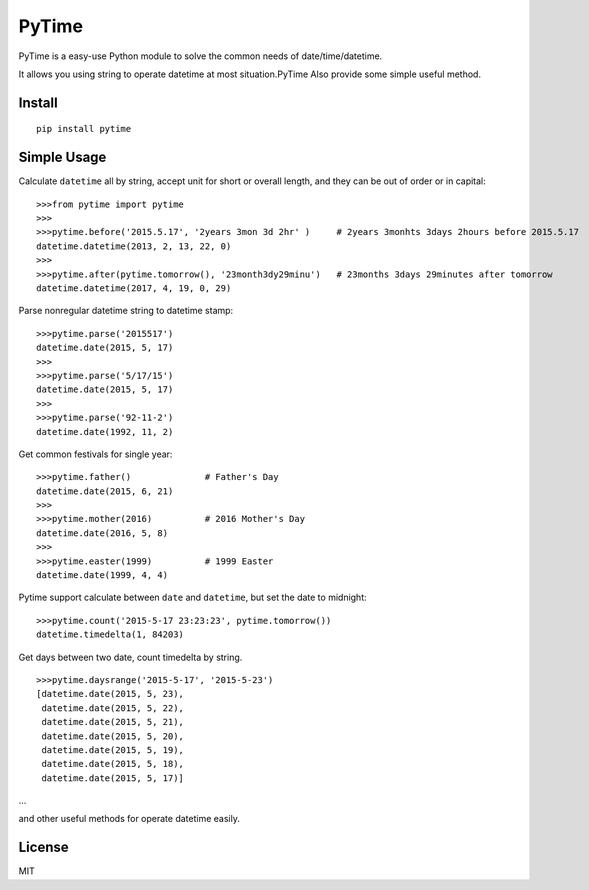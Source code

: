 PyTime
======

|Build Status| |PyPI version| |Supported Python versions| |Supported
Python implementations| |Coverage Status|

PyTime is a easy-use Python module to solve the common needs of
date/time/datetime.

It allows you using string to operate datetime at most situation.PyTime
Also provide some simple useful method.

Install
-------

::

    pip install pytime

Simple Usage
------------

Calculate ``datetime`` all by string, accept unit for short or overall
length, and they can be out of order or in capital:

::

    >>>from pytime import pytime
    >>>
    >>>pytime.before('2015.5.17', '2years 3mon 3d 2hr' )     # 2years 3monhts 3days 2hours before 2015.5.17
    datetime.datetime(2013, 2, 13, 22, 0)
    >>>
    >>>pytime.after(pytime.tomorrow(), '23month3dy29minu')   # 23months 3days 29minutes after tomorrow
    datetime.datetime(2017, 4, 19, 0, 29)

Parse nonregular datetime string to datetime stamp:

::

    >>>pytime.parse('2015517')
    datetime.date(2015, 5, 17)
    >>>
    >>>pytime.parse('5/17/15')
    datetime.date(2015, 5, 17)
    >>>
    >>>pytime.parse('92-11-2')
    datetime.date(1992, 11, 2)

Get common festivals for single year:

::

    >>>pytime.father()              # Father's Day
    datetime.date(2015, 6, 21)
    >>>
    >>>pytime.mother(2016)          # 2016 Mother's Day
    datetime.date(2016, 5, 8)
    >>>
    >>>pytime.easter(1999)          # 1999 Easter
    datetime.date(1999, 4, 4)

Pytime support calculate between ``date`` and ``datetime``, but set the
date to midnight:

::

    >>>pytime.count('2015-5-17 23:23:23', pytime.tomorrow())
    datetime.timedelta(1, 84203)

Get days between two date, count timedelta by string.

::

    >>>pytime.daysrange('2015-5-17', '2015-5-23')
    [datetime.date(2015, 5, 23),
     datetime.date(2015, 5, 22),
     datetime.date(2015, 5, 21),
     datetime.date(2015, 5, 20),
     datetime.date(2015, 5, 19),
     datetime.date(2015, 5, 18),
     datetime.date(2015, 5, 17)]

...

and other useful methods for operate datetime easily.

License
-------

MIT

.. |Build Status| image:: https://travis-ci.org/shnode/PyTime.svg?branch=master
   :target: https://travis-ci.org/shnode/PyTime
.. |PyPI version| image:: https://badge.fury.io/py/pytime.svg
   :target: http://badge.fury.io/py/pytime
.. |Supported Python versions| image:: https://pypip.in/py_versions/pytime/badge.svg
   :target: https://pypi.python.org/pypi/pytime/
.. |Supported Python implementations| image:: https://pypip.in/implementation/pytime/badge.svg
   :target: https://pypi.python.org/pypi/pytime/
.. |Coverage Status| image:: https://coveralls.io/repos/shnode/PyTime/badge.svg
   :target: https://coveralls.io/r/shnode/PyTime

